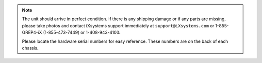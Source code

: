 .. note:: The unit should arrive in perfect condition. If there is any
   shipping damage or if any parts are missing, please take photos and
   contact iXsystems support immediately at
   :literal:`support@iXsystems.com` or 1-855-GREP4-iX (1-855-473-7449)
   or 1-408-943-4100.

   Please locate the hardware serial numbers for easy reference. These
   numbers are on the back of each chassis.

